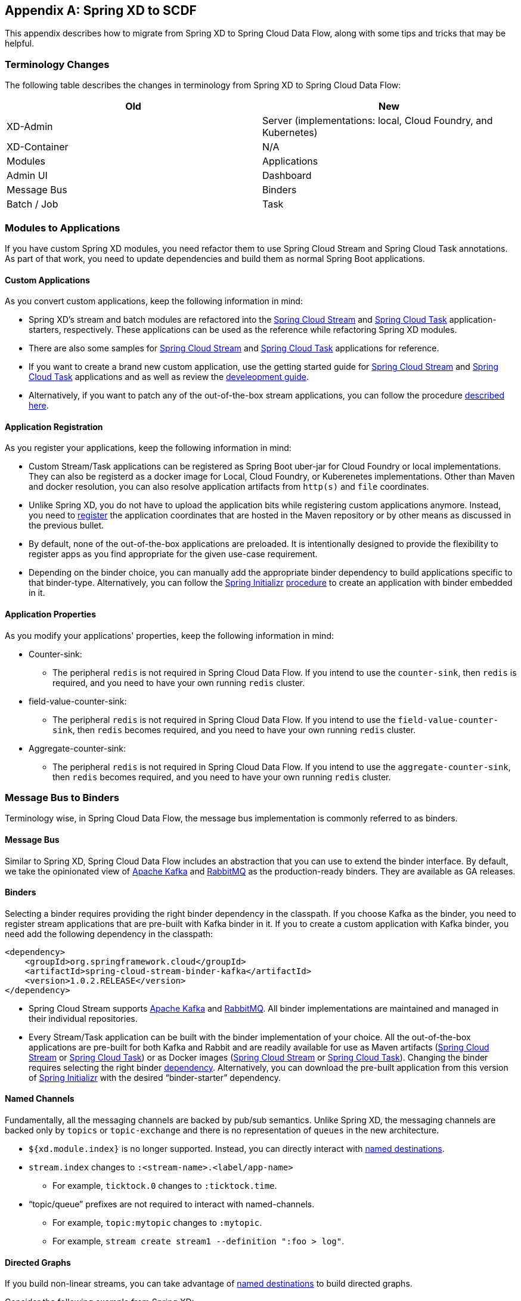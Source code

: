 [appendix]
[[migrationguide]]
== Spring XD to SCDF

This appendix describes how to migrate from Spring XD to Spring Cloud Data Flow, along with some tips and tricks that may be helpful.



=== Terminology Changes

The following table describes the changes in terminology from Spring XD to Spring Cloud Data Flow:

[width="100%",frame="topbot",options="header"]
|======================
|Old |New
|XD-Admin        |Server (implementations: local, Cloud Foundry, and Kubernetes)
|XD-Container       |N/A
|Modules       |Applications
|Admin UI        |Dashboard
|Message Bus        |Binders
|Batch / Job        |Task
|======================



=== Modules to Applications

If you have custom Spring XD modules, you need refactor them to use Spring Cloud Stream and Spring Cloud Task annotations.
As part of that work, you need to update dependencies and build them as normal Spring Boot applications.



==== Custom Applications

As you convert custom applications, keep the following information in mind:

* Spring XD's stream and batch modules are refactored into the link:https://github.com/spring-cloud-stream-app-starters[Spring Cloud Stream] and link:https://github.com/spring-cloud-task-app-starters[Spring Cloud Task] application-starters, respectively.
These applications can be used as the reference while refactoring Spring XD modules.
* There are also some samples for link:https://github.com/spring-cloud/spring-cloud-stream-samples[Spring Cloud Stream] and link:https://github.com/spring-cloud/spring-cloud-task/tree/master/spring-cloud-task-samples[Spring Cloud Task] applications for reference.
* If you want to create a brand new custom application, use the getting started guide for link:https://docs.spring.io/spring-cloud-stream/docs/current/reference/htmlsingle/#_getting_started[Spring Cloud Stream] and link:https://docs.spring.io/spring-cloud-task/docs/current/reference/htmlsingle/#getting-started[Spring Cloud Task] applications and as well as  review the link:https://docs.spring.io/spring-cloud-stream-app-starters/docs/current/reference/htmlsingle/#_creating_your_own_applications[develeopment guide].
* Alternatively, if you want to patch any of the out-of-the-box stream applications, you can follow the procedure link:https://docs.spring.io/spring-cloud-stream-app-starters/docs/current/reference/htmlsingle/#_patching_pre_built_applications[described here].



==== Application Registration

As you register your applications, keep the following information in mind:

* Custom Stream/Task applications can be registered as Spring Boot uber-jar for Cloud Foundry or local implementations.  They can also be registerd as a docker image for Local, Cloud Foundry, or Kuberenetes implementations.  Other than Maven and docker resolution, you can also resolve application artifacts from `http(s)` and `file` coordinates.
* Unlike Spring XD, you do not have to upload the application bits while registering custom applications anymore.
Instead, you need to <<spring-cloud-dataflow-register-stream-apps, register>> the application coordinates that are hosted in the Maven repository or by other means as discussed in the previous bullet.
* By default, none of the out-of-the-box applications are preloaded. It is intentionally designed to provide the flexibility to register apps as you find appropriate for the given use-case requirement.
* Depending on the binder choice, you can manually add the appropriate binder dependency to build applications specific to that binder-type.
Alternatively, you can follow the https://start.spring.io[Spring Initializr] link:https://github.com/spring-cloud/spring-cloud-stream-app-starters/blob/master/spring-cloud-stream-app-starters-docs/src/main/asciidoc/overview.adoc#using-the-starters-to-create-custom-components[procedure] to create an application with binder embedded in it.



==== Application Properties

As you modify your applications' properties, keep the following information in mind:

* Counter-sink:
** The peripheral `redis` is not required in Spring Cloud Data Flow.
If you intend to use the `counter-sink`, then `redis` is required, and you need to have your own running `redis` cluster.
* field-value-counter-sink:
** The peripheral `redis` is not required in Spring Cloud Data Flow.
If you intend to use the `field-value-counter-sink`, then `redis` becomes required, and you need to have your own running `redis` cluster.
* Aggregate-counter-sink:
** The peripheral `redis` is not required in Spring Cloud Data Flow.
If you intend to use the `aggregate-counter-sink`, then `redis` becomes required, and you need to have your own running `redis` cluster.



=== Message Bus to Binders
Terminology wise, in Spring Cloud Data Flow, the message bus implementation is commonly referred to as binders.



==== Message Bus

Similar to Spring XD, Spring Cloud Data Flow includes an abstraction that you can use to extend the binder interface.
By default, we take the opinionated view of link:https://github.com/spring-cloud/spring-cloud-stream-binder-kafka[Apache Kafka] and link:https://github.com/spring-cloud/spring-cloud-stream-binder-rabbit[RabbitMQ] as the production-ready binders.
They are available as GA releases.

==== Binders

Selecting a binder requires providing the right binder dependency in the classpath.
If you choose Kafka as the binder, you need to register stream applications that are pre-built with Kafka binder in it.
If you to create a custom application with Kafka binder, you need add the following dependency in the classpath:

[source,xml]
----
<dependency>
    <groupId>org.springframework.cloud</groupId>
    <artifactId>spring-cloud-stream-binder-kafka</artifactId>
    <version>1.0.2.RELEASE</version>
</dependency>
----

* Spring Cloud Stream supports link:https://github.com/spring-cloud/spring-cloud-stream-binder-kafka[Apache Kafka] and  link:https://github.com/spring-cloud/spring-cloud-stream-binder-rabbit[RabbitMQ].
All binder implementations are maintained and managed in their individual repositories.
* Every Stream/Task application can be built with the binder implementation of your choice.
All the out-of-the-box applications are pre-built for both Kafka and Rabbit and are readily available for use as Maven artifacts (link:https://repo.spring.io/libs-milestone/org/springframework/cloud/stream/app/[Spring Cloud Stream] or link:https://repo.spring.io/libs-milestone/org/springframework/cloud/task/app/[Spring Cloud Task]) or as Docker images (link:https://hub.docker.com/r/springcloudstream/[Spring Cloud Stream] or link:https://hub.docker.com/r/springcloudtask/[Spring Cloud Task]).
Changing the binder requires selecting the right binder link:https://docs.spring.io/spring-cloud-stream/docs/current/reference/htmlsingle/#_binders[dependency].
Alternatively, you can download the pre-built application from this version of link:https://start-scs.cfapps.io/[Spring Initializr] with the desired “binder-starter” dependency.



==== Named Channels

Fundamentally, all the messaging channels are backed by pub/sub semantics.
Unlike Spring XD, the messaging channels are backed only by `topics` or `topic-exchange` and there is no representation of `queues` in the new architecture.

* `${xd.module.index}` is no longer supported. Instead, you can directly interact with <<spring-cloud-dataflow-stream-dsl-named-destinations,named destinations>>.
* `stream.index` changes to `:<stream-name>.<label/app-name>`
** For example, `ticktock.0` changes to `:ticktock.time`.
* “topic/queue” prefixes are not required to interact with named-channels.
** For example, `topic:mytopic` changes to `:mytopic`.
** For example, `stream create stream1 --definition ":foo > log"`.



==== Directed Graphs
If you build non-linear streams, you can take advantage of <<spring-cloud-dataflow-stream-dsl-named-destinations,named destinations>> to build directed graphs.

Consider the following example from Spring XD:

[source,xml]
----
stream create f --definition "queue:foo > transform --expression=payload+'-sample1' | log" --deploy
stream create b --definition "queue:bar > transform --expression=payload+'-sample2' | log" --deploy
stream create r --definition "http | router --expression=payload.contains('a')?'queue:sample1':'queue:sample2'" --deploy
----

You can do the following in Spring Cloud Data Flow:

[source,xml]
----
stream create f --definition ":foo > transform --expression=payload+'-sample1' | log" --deploy
stream create b --definition ":bar > transform --expression=payload+'-sample2' | log" --deploy
stream create r --definition "http | router --expression=payload.contains('a')?'sample1':'sample2'" --deploy
----



=== Batch to Tasks

A Task, by definition, is any application that does not run forever, and they end at some point.
Tasks include Spring Batch jobs.
Task applications can be used for on-demand use cases, such as database migration, machine learning, scheduled operations, and others.
With link:https://cloud.spring.io/spring-cloud-task/[Spring Cloud Task], you can build Spring Batch jobs as microservice applications.

* Spring Batch link:https://docs.spring.io/spring-xd/docs/current-SNAPSHOT/reference/html/#jobs[jobs] from Spring XD are being refactored to Spring Boot applications, also known as Spring Cloud Task link:https://github.com/spring-cloud-task-app-starters[applications].
* Unlike Spring XD, these tasks do not require explicit deployment. Instead, a task is ready to be launched directly once the definition is declared.



=== Shell and DSL Command Changes

The following table shows the changes to shell and DSL commands:

[width="100%",frame="topbot",options="header"]
|======================
|Old Command |New Command
|module upload        |app register / app import
|module list       |app list
|module info       |app info
|admin config server        |dataflow config server
|job create        |task create
|job launch        |task launch
|job list        |task list
|job status        |task status
|job display        |task display
|job destroy        |task destroy
|job execution list        |task execution list
|runtime modules        |runtime apps
|======================


=== REST API Changes

The following table shows the changes to the REST API:

[width="70%",frame="topbot",options="header"]
|======================
|Old API |New API
|/modules        |/apps
|/runtime/modules       |/runtime/apps
|/runtime/modules/\{moduleId}       |/runtime/apps/\{appId}
|/jobs/definitions        |/task/definitions
|/jobs/deployments        |/task/deployments
|======================



=== UI (including Flo)

The Admin-UI is now named Dashboard. The URI for accessing the Dashboard is changed from
`http://localhost:9393/admin-ui` to `http://localhost:9393/dashboard`.

* Apps (a new view): Lists all the registered applications that are available for use.
This view includes details such as the URI and the properties supported by each application.
You can also register/unregister applications from this view.
* Runtime (was Container): Container changes to Runtime. The notion of `xd-container` is gone, replaced by out-of-the-box applications running as autonomous Spring Boot applications.
The Runtime tab displays the applications running in the runtime platforms (implementations: Local, Cloud Foundry, or Kubernetes). You can click on each application to review relevant details, such
as where it is running, what resources it uses, and other details.
* link:https://github.com/spring-projects/spring-flo[Spring Flo] is now an OSS product. Flo for
Spring Cloud Data Flow’s "`Create Stream`" is now the designer-tab in the Dashboard.
* Tasks (a new view):
** The "`Modules`" sub-tab is renamed to "`Apps`".
** The "`Definitions`" sub-tab lists all the task definitions, including Spring Batch jobs that are orchestrated as tasks.
** The "`Executions`" sub-tab lists all the task execution details in a fashion similar to the listing of Spring XD's Job executions.



=== Architecture Components

Spring Cloud Data Flow comes with a significantly simplified architecture.
In fact, when compared with Spring XD, you need fewer peripherals to use Spring Cloud Data Flow.



==== ZooKeeper

ZooKeeper is not used in the new architecture.

[[rdbms]]
==== RDBMS

Spring Cloud Data Flow uses an RDBMS instead of Redis for stream/task definitions, application registration, and for job repositories.
The default configuration uses an embedded H2 instance, but Oracle, DB2, SqlServer, MySQL/MariaDB, PostgreSQL, H2, and HSQLDB databases are supported.
To use Oracle, DB2, and SqlServer, you need to create your own Data Flow Server by using link:https://start.spring.io/[Spring Initializr] and add the appropriate JDBC driver dependency.



==== Redis

Running a Redis cluster is only required for analytics functionality.
Specifically, when you use the `counter-sink`, `field-value-counter-sink`, or `aggregate-counter-sink` applications, you also need to have a running instance of Redis cluster.



==== Cluster Topology

Spring XD’s `xd-admin` and `xd-container` server components are replaced by stream and task applications that are themselves running as autonomous Spring Boot applications.
The applications run natively on various platforms, including Cloud Foundry and Kubernetes.
You can develop, test, deploy, scale up or down, and interact with (Spring Boot) applications individually, and they can evolve in isolation.



=== Central Configuration

To support centralized and consistent management of an application’s configuration properties, link:https://cloud.spring.io/spring-cloud-config/[Spring Cloud Config] client libraries have been included in the Spring Cloud Data Flow server as well as the Spring Cloud Stream applications provided by the Spring Cloud Stream App Starters. You can also <<streams.adoc#spring-cloud-dataflow-global-properties, pass common application properties>> to all streams when the Data Flow Server starts.



=== Distribution

Spring Cloud Data Flow is a Spring Boot application. Depending on the platform of your choice, you can download the respective release uber jar and deploy or push it to the runtime platform (Cloud Foundry or Kubernetes). For example, if you run Spring Cloud Data Flow on Cloud Foundry, you can download the Cloud Foundry server implementation and do a `cf push`, as explained in the link:https://docs.spring.io/spring-cloud-dataflow-server-cloudfoundry/docs/current-SNAPSHOT/reference/htmlsingle/#getting-started[Cloud Foundry Reference Guide].



=== Hadoop Distribution Compatibility

The `hdfs-sink` application builds upon Spring Hadoop 2.4.0 release, so this application is compatible
with the following Hadoop distributions:

* Cloudera: cdh5
* Pivotal Hadoop: phd30
* Hortonworks Hadoop: hdp24
* Hortonworks Hadoop: hdp23
* Vanilla Hadoop: hadoop26
* Vanilla Hadoop: 2.7.x (default)


=== Use Case Comparison

The remainder of this appendix reviews some use cases to show the differences between Spring XD and Spring Cloud Data Flow.



==== Use Case #1: Ticktock

This use case assumes that you have already downloaded both the XD and the SCDF distributions.

Description: Simple `ticktock` example using local/singlenode.

The following table describes the differences:

[width="100%",frame="topbot",options="header"]
|======================
|Spring XD |Spring Cloud Data Flow

| Start an `xd-singlenode` server from CLI

`→ xd-singlenode` | Start a binder of your choice

Start a `local-server` implementation of SCDF from the CLI

`→ java -jar spring-cloud-dataflow-server-local-1.0.0.BUILD-SNAPSHOT.jar`

| Start an `xd-shell` server from the CLI

`→ xd-shell` | Start `dataflow-shell` server from the CLI

`→ java -jar spring-cloud-dataflow-shell-1.0.0.BUILD-SNAPSHOT.jar`

| Create `ticktock` stream

`xd:>stream create ticktock --definition “time \| log” --deploy` | Create `ticktock` stream

`dataflow:>stream create ticktock --definition “time \| log” --deploy`

| Review `ticktock` results in the `xd-singlenode` server console | Review `ticktock` results by using the `tail` commang to view the `ticktock.log/stdout_log` application logs
|======================



==== Use Case #2: Stream with Custom Module or Application

This use case assumes that you have already downloaded both the XD and the SCDF distributions.

Description: Stream with custom module or application.

The following table describes the differences:

[width="100%",frame="topbot",options="header"]
|======================
|Spring XD |Spring Cloud Data Flow

| Start an `xd-singlenode` server from CLI

`→ xd-singlenode` | Start a binder of your choice

Start a `local-server` implementation of SCDF from the CLI

`→ java -jar spring-cloud-dataflow-server-local-1.0.0.BUILD-SNAPSHOT.jar`

| Start an `xd-shell` server from the CLI

`→ xd-shell` | Start `dataflow-shell` server from the CLI

`→ java -jar spring-cloud-dataflow-shell-1.0.0.BUILD-SNAPSHOT.jar`

| Register a custom “processor” module to transform the payload to the desired format

`xd:>module upload --name toupper --type processor --file <CUSTOM_JAR_FILE_LOCATION>` | Register custom “processor” application to transform payload to a desired format

`dataflow:>app register --name toupper --type processor --uri <MAVEN_URI_COORDINATES>`

| Create a stream with a custom module

`xd:>stream create testupper --definition “http \| toupper \| log” --deploy` | Create a stream with custom application

`dataflow:>stream create testupper --definition “http \| toupper \| log” --deploy`

| Review results in the `xd-singlenode` server console | Review results by using the `tail` command to view the `testupper.log/stdout_log` application logs
|======================



==== Use Case #3: Batch Job

This use case assumes that you have already downloaded both the XD and the SCDF distributions.

Description: batch-job.

[width="100%",frame="topbot",options="header"]
|======================
|Spring XD |Spring Cloud Data Flow

| Start an `xd-singlenode` server from CLI

`→ xd-singlenode` | Start a `local-server` implementation of SCDF from the CLI

`→ java -jar spring-cloud-dataflow-server-local-1.0.0.BUILD-SNAPSHOT.jar`

| Start an `xd-shell` server from the CLI

`→ xd-shell` | Start `dataflow-shell` server from the CLI

`→ java -jar spring-cloud-dataflow-shell-1.0.0.BUILD-SNAPSHOT.jar`

| Register a custom "`batch job`" module

`xd:>module upload --name simple-batch --type job --file <CUSTOM_JAR_FILE_LOCATION>` | Register a custom “batch-job” as task application

`dataflow:>app register --name simple-batch --type task --uri <MAVEN_URI_COORDINATES>`

| Create a job with custom batch-job module

`xd:>job create batchtest --definition “simple-batch”` | Create a task with a custom batch-job application

`dataflow:>task create batchtest --definition “simple-batch”`

| Deploy job

`xd:>job deploy batchtest` | NA

| Launch job

`xd:>job launch batchtest` | Launch task

`dataflow:>task launch batchtest`

| Review results in the `xd-singlenode` server console as well as the Jobs tab in the UI
(executions sub-tab should include all step details) | Review results by using the `tail` command to view the `batchtest/stdout_log` application logs as well as the Task tab in UI (the executions sub-tab should include all step details)
|======================
